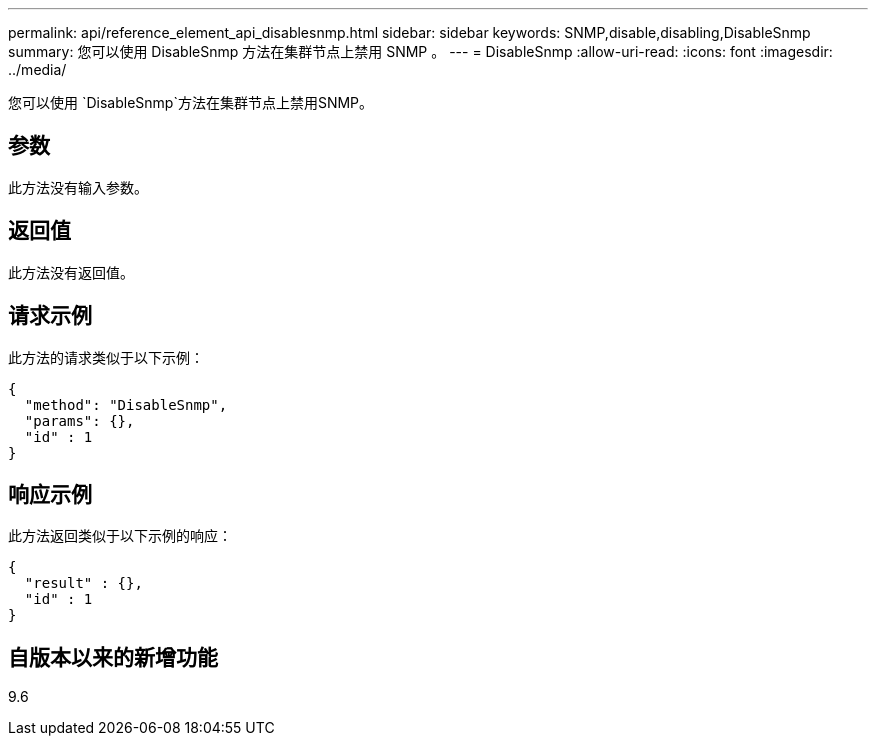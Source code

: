 ---
permalink: api/reference_element_api_disablesnmp.html 
sidebar: sidebar 
keywords: SNMP,disable,disabling,DisableSnmp 
summary: 您可以使用 DisableSnmp 方法在集群节点上禁用 SNMP 。 
---
= DisableSnmp
:allow-uri-read: 
:icons: font
:imagesdir: ../media/


[role="lead"]
您可以使用 `DisableSnmp`方法在集群节点上禁用SNMP。



== 参数

此方法没有输入参数。



== 返回值

此方法没有返回值。



== 请求示例

此方法的请求类似于以下示例：

[listing]
----
{
  "method": "DisableSnmp",
  "params": {},
  "id" : 1
}
----


== 响应示例

此方法返回类似于以下示例的响应：

[listing]
----
{
  "result" : {},
  "id" : 1
}
----


== 自版本以来的新增功能

9.6
